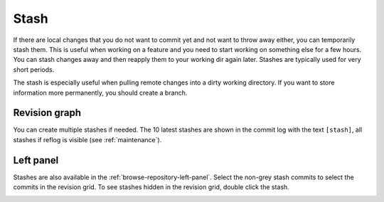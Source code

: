 .. _stash:

Stash
=====

If there are local changes that you do not want to commit yet and not want to throw away either, you can temporarily stash
them. This is useful when working on a feature and you need to start working on something else for a few hours. You can
stash changes away and then reapply them to your working dir again later. Stashes are typically used for very short periods.

.. image:: /images/stash/stash_dialog.png

The stash is especially useful when pulling remote changes into a dirty working directory.
If you want to store information more permanently, you should create a branch.

Revision graph
--------------

You can create multiple stashes if needed. The 10 latest stashes are shown in the commit log with the text ``[stash]``,
all stashes if reflog is visible (see :ref:`maintenance`).

.. image:: /images/stash/commit_log_stash.png

.. image:: /images/stash/commit_log_stash2.png

Left panel
----------

Stashes are also available in the :ref:`browse-repository-left-panel`.
Select the non-grey stash commits to select the commits in the revision grid.
To see stashes hidden in the revision grid, double click the stash.

.. image:: /images/stash/stash_left_panel.png
